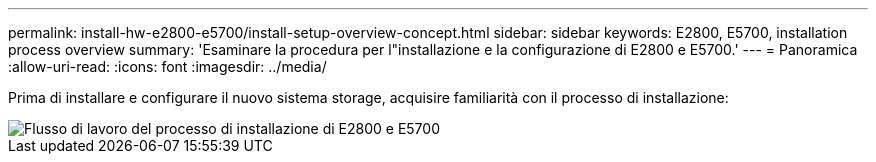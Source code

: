 ---
permalink: install-hw-e2800-e5700/install-setup-overview-concept.html 
sidebar: sidebar 
keywords: E2800, E5700, installation process overview 
summary: 'Esaminare la procedura per l"installazione e la configurazione di E2800 e E5700.' 
---
= Panoramica
:allow-uri-read: 
:icons: font
:imagesdir: ../media/


[role="lead"]
Prima di installare e configurare il nuovo sistema storage, acquisire familiarità con il processo di installazione:

image::../media/ef600_isi_workflow_v_2_inst-hw-e2800-e5700.bmp[Flusso di lavoro del processo di installazione di E2800 e E5700]
